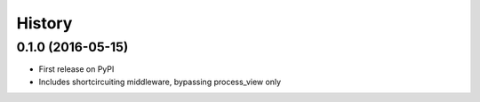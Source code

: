 .. :changelog:

History
-------

0.1.0 (2016-05-15)
++++++++++++++++++

* First release on PyPI
* Includes shortcircuiting middleware, bypassing process_view only
